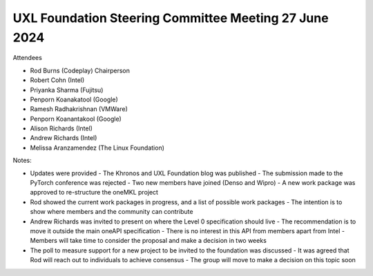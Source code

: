 ======================================================
UXL Foundation Steering Committee Meeting 27 June 2024
======================================================

Attendees

* Rod Burns (Codeplay) Chairperson
* Robert Cohn (Intel)
* Priyanka Sharma (Fujitsu)
* Penporn Koanakatool (Google)
* Ramesh Radhakrishnan (VMWare)
* Penporn Koanantakool (Google)
* Alison Richards (Intel)
* Andrew Richards (Intel)
* Melissa Aranzamendez (The Linux Foundation)

Notes:

- Updates were provided
  - The Khronos and UXL Foundation blog was published
  - The submission made to the PyTorch conference was rejected
  - Two new members have joined (Denso and Wipro)
  - A new work package was approved to re-structure the oneMKL project
- Rod showed the current work packages in progress, and a list of possible work packages
  - The intention is to show where members and the community can contribute
- Andrew Richards was invited to present on where the Level 0 specification should live
  - The recommendation is to move it outside the main oneAPI specification
  - There is no interest in this API from members apart from Intel
  - Members will take time to consider the proposal and make a decision in two weeks
- The poll to measure support for a new project to be invited to the foundation was discussed
  - It was agreed that Rod will reach out to individuals to achieve consensus
  - The group will move to make a decision on this topic soon
